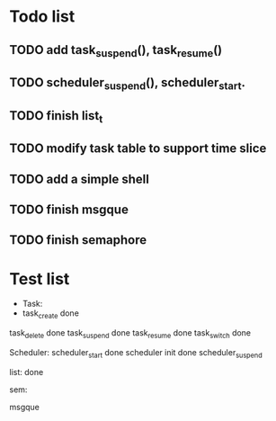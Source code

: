 * Todo list
** TODO add task_suspend(), task_resume()
** TODO scheduler_suspend(), scheduler_start.
** TODO finish list_t
** TODO modify task table to support time slice
** TODO add a simple shell
** TODO finish msgque
** TODO finish semaphore


* Test list
- Task:
- task_create done
task_delete done
task_suspend done
task_resume done
task_switch done

Scheduler:
scheduler_start done
scheduler init done
scheduler_suspend 

list:
done

sem:

msgque
